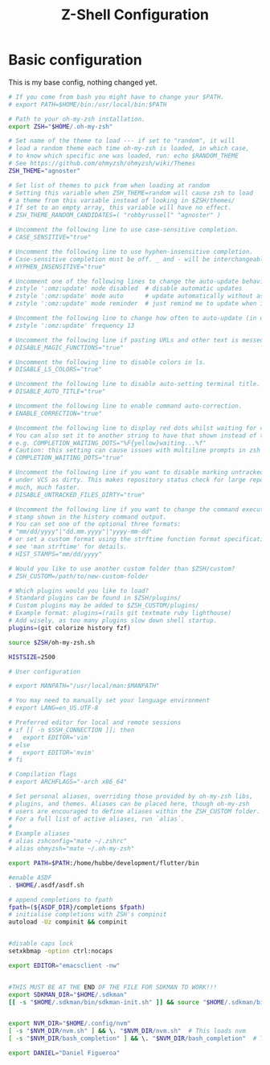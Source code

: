 #+TITLE: Z-Shell Configuration
#+PROPERTY: header-args:bash :tangle .zshrc
* Basic configuration
This is my base config, nothing changed yet.
#+BEGIN_src bash
  # If you come from bash you might have to change your $PATH.
  # export PATH=$HOME/bin:/usr/local/bin:$PATH

  # Path to your oh-my-zsh installation.
  export ZSH="$HOME/.oh-my-zsh"

  # Set name of the theme to load --- if set to "random", it will
  # load a random theme each time oh-my-zsh is loaded, in which case,
  # to know which specific one was loaded, run: echo $RANDOM_THEME
  # See https://github.com/ohmyzsh/ohmyzsh/wiki/Themes
  ZSH_THEME="agnoster"

  # Set list of themes to pick from when loading at random
  # Setting this variable when ZSH_THEME=random will cause zsh to load
  # a theme from this variable instead of looking in $ZSH/themes/
  # If set to an empty array, this variable will have no effect.
  # ZSH_THEME_RANDOM_CANDIDATES=( "robbyrussell" "agnoster" )

  # Uncomment the following line to use case-sensitive completion.
  # CASE_SENSITIVE="true"

  # Uncomment the following line to use hyphen-insensitive completion.
  # Case-sensitive completion must be off. _ and - will be interchangeable.
  # HYPHEN_INSENSITIVE="true"

  # Uncomment one of the following lines to change the auto-update behavior
  # zstyle ':omz:update' mode disabled  # disable automatic updates
  # zstyle ':omz:update' mode auto      # update automatically without asking
  # zstyle ':omz:update' mode reminder  # just remind me to update when it's time

  # Uncomment the following line to change how often to auto-update (in days).
  # zstyle ':omz:update' frequency 13

  # Uncomment the following line if pasting URLs and other text is messed up.
  # DISABLE_MAGIC_FUNCTIONS="true"

  # Uncomment the following line to disable colors in ls.
  # DISABLE_LS_COLORS="true"

  # Uncomment the following line to disable auto-setting terminal title.
  # DISABLE_AUTO_TITLE="true"

  # Uncomment the following line to enable command auto-correction.
  # ENABLE_CORRECTION="true"

  # Uncomment the following line to display red dots whilst waiting for completion.
  # You can also set it to another string to have that shown instead of the default red dots.
  # e.g. COMPLETION_WAITING_DOTS="%F{yellow}waiting...%f"
  # Caution: this setting can cause issues with multiline prompts in zsh < 5.7.1 (see #5765)
  # COMPLETION_WAITING_DOTS="true"

  # Uncomment the following line if you want to disable marking untracked files
  # under VCS as dirty. This makes repository status check for large repositories
  # much, much faster.
  # DISABLE_UNTRACKED_FILES_DIRTY="true"

  # Uncomment the following line if you want to change the command execution time
  # stamp shown in the history command output.
  # You can set one of the optional three formats:
  # "mm/dd/yyyy"|"dd.mm.yyyy"|"yyyy-mm-dd"
  # or set a custom format using the strftime function format specifications,
  # see 'man strftime' for details.
  # HIST_STAMPS="mm/dd/yyyy"

  # Would you like to use another custom folder than $ZSH/custom?
  # ZSH_CUSTOM=/path/to/new-custom-folder

  # Which plugins would you like to load?
  # Standard plugins can be found in $ZSH/plugins/
  # Custom plugins may be added to $ZSH_CUSTOM/plugins/
  # Example format: plugins=(rails git textmate ruby lighthouse)
  # Add wisely, as too many plugins slow down shell startup.
  plugins=(git colorize history fzf)

  source $ZSH/oh-my-zsh.sh

  HISTSIZE=2500

  # User configuration

  # export MANPATH="/usr/local/man:$MANPATH"

  # You may need to manually set your language environment
  # export LANG=en_US.UTF-8

  # Preferred editor for local and remote sessions
  # if [[ -n $SSH_CONNECTION ]]; then
  #   export EDITOR='vim'
  # else
  #   export EDITOR='mvim'
  # fi

  # Compilation flags
  # export ARCHFLAGS="-arch x86_64"

  # Set personal aliases, overriding those provided by oh-my-zsh libs,
  # plugins, and themes. Aliases can be placed here, though oh-my-zsh
  # users are encouraged to define aliases within the ZSH_CUSTOM folder.
  # For a full list of active aliases, run `alias`.
  #
  # Example aliases
  # alias zshconfig="mate ~/.zshrc"
  # alias ohmyzsh="mate ~/.oh-my-zsh"

  export PATH=$PATH:/home/hubbe/development/flutter/bin

  #enable ASDF
  . $HOME/.asdf/asdf.sh

  # append completions to fpath
  fpath=(${ASDF_DIR}/completions $fpath)
  # initialise completions with ZSH's compinit
  autoload -Uz compinit && compinit


  #disable caps lock
  setxkbmap -option ctrl:nocaps

  export EDITOR="emacsclient -nw"


  #THIS MUST BE AT THE END OF THE FILE FOR SDKMAN TO WORK!!!
  export SDKMAN_DIR="$HOME/.sdkman"
  [[ -s "$HOME/.sdkman/bin/sdkman-init.sh" ]] && source "$HOME/.sdkman/bin/sdkman-init.sh"


  export NVM_DIR="$HOME/.config/nvm"
  [ -s "$NVM_DIR/nvm.sh" ] && \. "$NVM_DIR/nvm.sh"  # This loads nvm
  [ -s "$NVM_DIR/bash_completion" ] && \. "$NVM_DIR/bash_completion"  # This loads nvm bash_completion

  export DANIEL="Daniel Figueroa"

#+end_src


